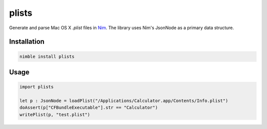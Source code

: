 ===========
plists
===========

Generate and parse Mac OS X `.plist` files in `Nim <https://github.com/nim-lang/nim>`_.
The library uses Nim's JsonNode as a primary data structure.

Installation
------------
.. code-block:: sh

    nimble install plists

Usage
------------
.. code-block:: nim

    import plists

    let p : JsonNode = loadPlist("/Applications/Calculator.app/Contents/Info.plist")
    doAssert(p["CFBundleExecutable"].str == "Calculator")
    writePlist(p, "test.plist")
